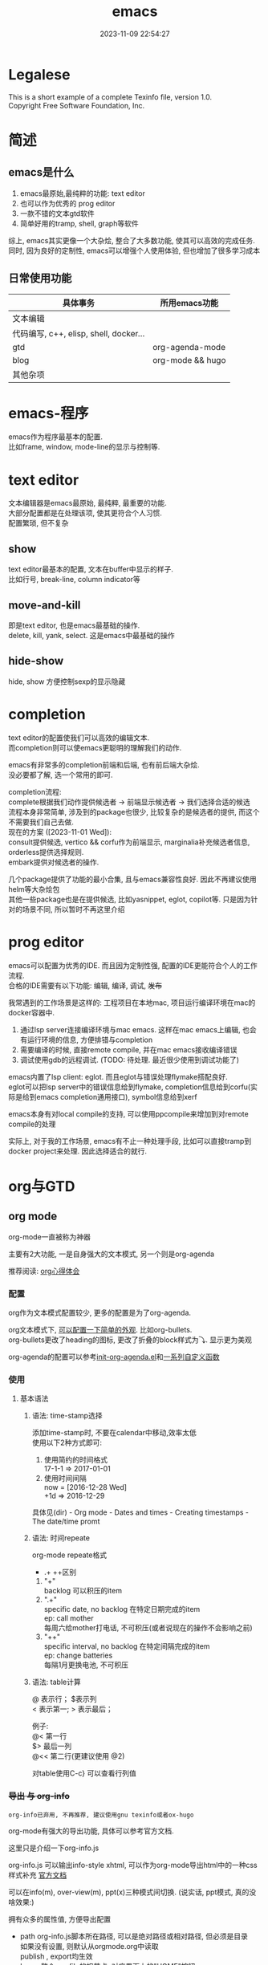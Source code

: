#+TITLE: emacs
#+DATE: 2023-11-09 22:54:27
#+HUGO_CATEGORIES: editor
#+HUGO_TAGS: gnu
#+HUGO_DRAFT: false
#+hugo_auto_set_lastmod: t
#+OPTIONS: ^:nil
#+OPTIONS: \n:t

* Legalese
  :PROPERTIES:
  :COPYING: t
  :END:

  This is a short example of a complete Texinfo file, version 1.0.
  Copyright \copy 2016 Free Software Foundation, Inc.


* 简述
** emacs是什么
  1. emacs最原始,最纯粹的功能: text editor
  2. 也可以作为优秀的 prog editor
  3. 一款不错的文本gtd软件
  4. 简单好用的tramp, shell, graph等软件


  综上, emacs其实更像一个大杂烩, 整合了大多数功能, 使其可以高效的完成任务.
  同时, 因为良好的定制性, emacs可以增强个人使用体验, 但也增加了很多学习成本
  
** 日常使用功能
   | 具体事务                               | 所用emacs功能    |
   |----------------------------------------+------------------|
   | 文本编辑                               |                  |
   |----------------------------------------+------------------|
   | 代码编写, c++, elisp, shell, docker... |                  |
   |----------------------------------------+------------------|
   | gtd                                    | org-agenda-mode  |
   |----------------------------------------+------------------|
   | blog                                   | org-mode && hugo |
   |----------------------------------------+------------------|
   | 其他杂项                               |            |
   |----------------------------------------+------------------|


* emacs-程序
  emacs作为程序最基本的配置.
  比如frame, window, mode-line的显示与控制等. 

* text editor
  文本编辑器是emacs最原始, 最纯粹, 最重要的功能.
  大部分配置都是在处理该项, 使其更符合个人习惯.
  配置繁琐, 但不复杂
  
** show
   text editor最基本的配置, 文本在buffer中显示的样子.
   比如行号, break-line, column indicator等
   
** move-and-kill
   即是text editor, 也是emacs最基础的操作.
   delete, kill, yank, select. 这是emacs中最基础的操作
** hide-show
   hide, show 方便控制sexp的显示隐藏
* completion
  text editor的配置使我们可以高效的编辑文本.
  而completion则可以使emacs更聪明的理解我们的动作.

  emacs有非常多的completion前端和后端, 也有前后端大杂烩.
  没必要都了解, 选一个常用的即可.

  completion流程:
  complete根据我们动作提供候选者 -> 前端显示候选者 -> 我们选择合适的候选
  流程本身非常简单, 涉及到的package也很少, 比较复杂的是候选者的提供, 而这个不需要我们自己去做.
  现在的方案 ([2023-11-01 Wed]):
  consult提供候选, vertico && corfu作为前端显示, marginalia补充候选者信息, orderless提供选择规则.
  embark提供对候选者的操作.

  几个package提供了功能的最小合集, 且与emacs兼容性良好. 因此不再建议使用helm等大杂烩包
  其他一些package也是在提供候选, 比如yasnippet, eglot, copilot等. 只是因为针对的场景不同, 所以暂时不再这里介绍
* prog editor
  emacs可以配置为优秀的IDE. 而且因为定制性强, 配置的IDE更能符合个人的工作流程.
  合格的IDE需要有以下功能: 编辑, 编译, 调试, +发布+

  我常遇到的工作场景是这样的: 工程项目在本地mac, 项目运行编译环境在mac的docker容器中.
  1. 通过lsp server连接编译环境与mac emacs. 这样在mac emacs上编辑, 也会有运行环境的信息, 方便排错与completion
  2. 需要编译的时候, 直接remote compile, 并在mac emacs接收编译错误
  3. 调试使用gdb的远程调试. (TODO: 待处理. 最近很少使用到调试功能了)


  emacs内置了lsp client: eglot. 而且eglot与错误处理flymake搭配良好.
  eglot可以把lsp server中的错误信息给到flymake, completion信息给到corfu(实际是给到emacs completion通用接口), symbol信息给到xerf

  emacs本身有对local compile的支持, 可以使用ppcompile来增加到对remote compile的处理

  实际上, 对于我的工作场景, emacs有不止一种处理手段, 比如可以直接tramp到docker project来处理. 因此选择适合的就行.
  
* org与GTD
** org mode
   org-mode一直被称为神器

   主要有2大功能, 一是自身强大的文本模式, 另一个则是org-agenda

   推荐阅读: [[http://doc.norang.ca/org-mode.html][org心得体会]]

*** 配置
    org作为文本模式配置较少, 更多的配置是为了org-agenda.

    org文本模式下, [[https://github.com/clay9/emacs.d/blob/master/lisp/init-org-mode.el][可以配置一下简单的外观]]. 比如org-bullets.
    org-bullets更改了heading的图标, 更改了折叠的block样式为⤵. 显示更为美观


    org-agenda的配置可以参考[[https://github.com/clay9/emacs.d/blob/master/lisp/init-org-agenda-mode.el][init-org-agenda.el]]和[[https://github.com/clay9/emacs.d/blob/master/lisp/fun/init-org-agenda-fun.el][一系列自定义函数]]
*** 使用
**** 基本语法
***** 语法: time-stamp选择
      添加time-stamp时, 不要在calendar中移动,效率太低
      使用以下2种方式即可:
      1. 使用简约的时间格式
         17-1-1  => 2017-01-01
      2. 使用时间间隔
         now = [2016-12-28 Wed]
         +1d  => 2016-12-29

      具体见(dir) - Org mode - Dates and times - Creating timestamps - The date/time promt

***** 语法: 时间repeate
      org-mode repeate格式
      +   .+   ++区别

      1. "+"
         backlog 可以积压的item
      2. ".+"
         specific date, no backlog 在特定日期完成的item
         ep: call mother
         每周六给mother打电话, 不可积压(或者说现在的操作不会影响之前)
      3. "++"
         specific interval, no backlog 在特定间隔完成的item
         ep: change batteries
         每隔1月更换电池, 不可积压
***** 语法: table计算
      @ 表示行； $表示列
      < 表示第一;   > 表示最后；

      例子:
      @<  第一行
      $>  最后一列
      @<< 第二行(更建议使用 @2)

      对table使用C-c} 可以查看行列值
*** +导出 与 org-info+
    : org-info已弃用, 不再推荐, 建议使用gnu texinfo或者ox-hugo

    org-mode有强大的导出功能, 具体可以参考官方文档.

    这里只是介绍一下org-info.js

    org-info.js 可以输出info-style xhtml, 可以作为org-mode导出html中的一种css样式补充 [[https://orgmode.org/worg/code/org-info-js/][官方文档]]

    可以在info(m), over-view(m), ppt(x)三种模式间切换. (说实话, ppt模式, 真的没啥效果:)

    拥有众多的属性值, 方便导出配置
    - path     org-info.js脚本所在路径, 可以是绝对路径或相对路径, 但必须是目录
      如果没有设置, 则默认从orgmode.org中读取
      publish , export均生效
    - home     整个org-file的根节点,  对应界面上的"HOME"按钮
      1) export 时候, 设置有效
      2) publish的时候, 设置无效
    - up       整个org-file的上层节点,对应界面上的"UP"按钮
      TODONOW 暂时不知道作用, 不设置正常使用, 界面上没有"UP"按钮
    - view     html显示样式
    - toc      整个org-file是否显示content
      publish时候 设置无效
    - ltoc     sub-heading是否显示content
      publish时候 设置无效
    - mouse    鼠标样式
    - buttons


    拥有简单的快捷键, 方便在文档node间移动. n, p, m, x, i, ?

    org-info为org-mode自带, 无须额外安装. 使用的时候, 只需指定属性然后导出即可
    #+BEGIN_EXAMPLE
    #+INFOJS_OPT: home:http://wcq.life
    #+INFOJS_OPT: view:info toc:t ltoc:t mouse:underline buttons:nil
    #+END_EXAMPLE
    org-file中的连接会被自动转换为html中的连接
    #+BEGIN_EXAMPLE 1
    # org-file:
    file:test.org

    在html中被转为
    link:test.html
    #+END_EXAMPLE

*** +MobileOrg+
    : 已弃用, 不再推荐, 建议使用iphone自带软件

    方案流程
    1. PC端配置MobileOrg
       具体见.emacs
    2. 寻找WebDAV server
       现在使用的是坚果云
    3. curl同步PC端到webDAV server
       这一块非常纠结
       起初使用的ssh的scp,发现scp貌似不支持https?
       后来使用了curl, 结果发现curl不支持目录的上传.....
       导致.emacs中mobileorg的配置十分难看, 有机会应该改掉这块!
       方法有2:
       1) 换一种工具取代curl  -- 更倾向于这一种方式
       2) 使用regular expression -- 貌似curl支持的不好


    总览图
    #+BEGIN_EXAMPLE artist
      +-----------+ push          +--------------+
      | PC端      |-------------->| WwbDAV server|
      |           |<--------------|              |
      +-----------+ pull          +--------------+
                                      |      ^
                                      |      |
                                      |      |
                                      v      |
                                  +--------------+
                                  | Mobile       |
                                  |              |
                                  +--------------+
    #+END_EXAMPLE
** GTD
*** 为什么要用GTD
    每天或每周需要处理的事情非常之多, 小到晚上要洗衣服, 大到明天项目交付. 这些事情如果都存储在脑中, 轻则
    焦虑不堪, 重则脑子爆炸. 而且脑中一旦塞满了这类事情, 非常不利于思考. 大脑应该是拿来思考的, 而不是用来存
    储的. 假设一种情形, 大脑只用来思考, 而存储则放在大脑之外, 那么我们就不必因当下之外的事情而焦虑, 能够更
    专一的处理当下的问题. 同时, 如果外在存储能够提醒我们何时该思考何问题, 那么我们也不会因错过了某事而悔恨
    ,比如女友生日. 而这也是GTD的目的所在, 大脑只用来思考, 存储在脑外.
*** GTD是什么
**** 人生5楼
     了解GTD之前, 必须了解人生5楼.

     | 楼数 | 功能     | 说明    | 备注    |
     |------+----------+---------+---------|
     | 5楼  | 人生规划 |         |         |
     |------+----------+---------+---------|
     | 4楼  | 3年目标  |         |         |
     |------+----------+---------+---------|
     | 3楼  | 1年目标  |         |         |
     |------+----------+---------+---------|
     | 2楼  | 职责范围 |         |         |
     |------+----------+---------+---------|
     | 1楼  | 项目     |         | GTD管理 |
     |------+----------+---------+---------|
     | 地面 | 行动清单 | 归属1楼 | GTD管理 |
     |------+----------+---------+---------|

     把人生(或部分人生)比喻成一座大厦, 1楼是我们当下要做的事情, 2楼是我们的职责范围, 3楼是我们1年后的样
     子, 4楼是我们3年后的样子, 5楼是我们人生(10年, 20年或一辈子)的规划.

     _我们的人生是高层决定了低层_. 比如, 如果想成为计算机专家(5楼), 那么3年后要先成为工程师(4楼), 1年后
     要先成为程序员(3楼). 为了要成为程序员, 也许我们需要去报班学习(2楼职责为学习),或者成为程序员助理(2楼职
     责为搬砖). 而1楼则是我们当下要确确实实需要处理的事情, 比如看书, 工作, 与同事交流等, 所有一切能对我们有
     提升的事情.

     _大厦是由低到高建造的_. 千里之行, 始于足下. 1楼的行为直接决定了能否达到后面的楼层.

     大厦最难的地方不在于实现5楼的规划, 而在于制定5楼的规划. 不过这也正是人生的魅力所在吧.
**** GTD是什么
     GTD全名Getting things done, 它只是一种思想, 所能管理的是大厦的1楼.
     它的核心目的: 事物存储在脑外, 大脑用来思考.

     GTD的工作流程(算法)甚至文件(结构)都是可以自定义的. 适合的才是最好的.

     吐槽: 中文译本《Getting things done》满篇废话.
*** GTD怎么实现
    GTD的实现方式非常之多, 有很多软件工具. 最喜欢的还是org-mode(emacs 插件).

** org mode怎么实现GTD
*** 需求分析
    所有的设计都是基于需求的, 应该先有需求, 再去设计.
    当前的需求:
    1. 有哪些task
       - [X] 他们归属于哪个PROJECT
       - [X] 他们的四象限: 紧急&&重要
       - [X] 工作量预估
       - [ ] 关联性 A task可能与B, C相关联
         : TODO 该任务并未完成
    2. 当前正在处理的任务
       尽可能的关注当前, 忽略其他
    3. 当某个task进行时, 快速capture我的想法, 并且自动refile
    4. 看到自己花费的时间
       - [X] 一天,一周都做了什么
       - [X] 某个PROJECT总共花费的时间

*** 思路的设计
    5楼 到 地面视角
    | 楼数 | 功能     | 说明    | 备注    |
    |------+----------+---------+---------|
    | 5楼  | 人生规划 |         |         |
    |------+----------+---------+---------|
    | 4楼  | 3年目标  |         |         |
    |------+----------+---------+---------|
    | 3楼  | 1年目标  |         |         |
    |------+----------+---------+---------|
    | 2楼  | 职责范围 |         |         |
    |------+----------+---------+---------|
    | 1楼  | 项目     |         | GTD管理 |
    |------+----------+---------+---------|
    | 地面 | 行动清单 | 隶属1楼 | GTD管理 |
    |------+----------+---------+---------|
    备注 : GTD管理的其实是 1楼 && 地面的清单

*** 流程的设计
    #+BEGIN_EXAMPLE artist-mode
      -------------------------+------------------------
                               |
                               | capture (easy)
                               |
                               |
                               v
           archive        +---------+
      +-------------------|  inbox  |
      |                   +----+----+
      |                        |
      |                        | refile (auto)
      |                        |
      |                        |
      |       |----------------+--------------------|
      |       |                |                    |
      |       |                v                    v
      |       v           +---------+          +---------+
      |  +---------+      | my/emacs|          | work/qy |
      |  |  task   |      |  * emacs|          |  * ker  |
      |  +----+----+      |  * org  |          |  * frame|
      |       |           |  * ccIDE|          |  * sub  |
      |       |           +---------+          +---------+
      |       |
      |       | archive (auto)
      |       |
      |       v
      |  +---------+
      +->| archive |
         +----+----+
    #+END_EXAMPLE
*** 文件的设计
    区分目录是为了更好的给PROJECT做分类处理, 使后续的统计查看更方便. 比如org-agenda `R统计时间

    gtd_common中保存的是一些通用的, 可能暂时不好归类的PROJECT以及一系列TODO任务.

    而gtd_emacs与gtd_qygame则是已经明确分类的PROJECT.
    比如gtd_emacs/emacs.org明确的是与emacs有关的任务.
    但即使都是emacs相关, 也可分为是emacs自身, org, 还是cc-IDE.
    所以emacs.org中实际包含了上面三个PROJECT: emacs, org, ccIDE

    #+CAPTION: gtd目录
    | 目录       | 说明                 | 备注        |
    |------------+----------------------+-------------|
    | gtd_common | 通用gtd流程文件      | inbox.org   |
    |            |                      | task.org    |
    |            |                      | archive.org |
    |------------+----------------------+-------------|
    | gtd_emacs  | emacs project files  |             |
    |------------+----------------------+-------------|
    | gtd_qygame | qygame project files |             |
    |------------+----------------------+-------------|

    #+CAPTION: gtd_common中的文件
    | 文件名      | 说明     | 备注                       |
    |-------------+----------+----------------------------|
    | inbox.org   | 收集箱   | 不区分时间, 不区分场景     |
    |             |          | 灵光一闪即可扔进去保存     |
    |-------------+----------+----------------------------|
    | task.org    | 任务清单 | 1. priority标签            |
    |             | task     | 2. 四象限约束              |
    |-------------+----------+----------------------------|
    |             | 项目清单 | 1. 凡是steps>1的都属于项目 |
    |             | project  |                            |
    |-------------+----------+----------------------------|
    | archive.org | 参考资料 | 1. 有参考价值的东西        |
    |             |          | 2. 垃圾箱                  |
    |-------------+----------+----------------------------|

    备注:
    1. task 与 project的唯一区别
       task只有one step,  project的steps > 1
    2. 文件都是通过流程来操作的, 不应该手动去干预
    3. 没增加一个工程, 应该增加一个对应的gtd_xx目录

*** TODO的设计
    | 名称     | 功能         | 备注 |
    |----------+--------------+------|
    | TODO     | 等待自己处理 |      |
    |----------+--------------+------|
    | WAITTING | 等待他人完成 |      |
    |----------+--------------+------|
    | DONE     | 完成         |      |
    |----------+--------------+------|
    | CANCEL   | 取消         |      |
    |----------+--------------+------|
    备注:
    1. 针对的对象是下一步行动清单
    2. project中的下一步行动即是最上层的行动;
       task中的下一步行动是依据四象限法则来确定的.
    3. TODO与WAITTING的含义, 表示该行动正在或即将处理

*** TAGS的设计
    四象限使用proirity来区分;
    TAGS为之后快速查找使用

*** PROPERTY的设计
    当前主要使用的字段
    1. P_UUID
       PROEJCT item的标志, 主要影响auto refile
    2. HIDE_WHEN_STUCK
       PROJECT item的属性, 控制了是否在agenda中显示
       有些PROJECT是长久开启的, 不会关闭. 比如emacs
       当这类PROJECT没有task时, 就变成了STUCK项目. 但我们并不希望将这类PROJECT在agenda中显示.
       所以有了HIDE_WHEN_STUCK.

       #+BEGIN_EXAMPLE artist
         +------------+----------------+
         |  not stuck |  stuck project |
         |            |                |
         |            |   +---+        |
         |            |   |   |        |
         |            |   |   +--------+--------> stuck but also hide
         |            |   +---+        |          HIDE_WHEN_STUCK
         |            |                |
         |            |                |
         +------------+----------------+
       #+END_EXAMPLE
*** Effort的设计
    effort是自己对某个task工作量的预估, 与clock-sum-time比对, 可以很好的进行分析.
    为了方便的effort, 这里只在两处设计了提示:
    1. capture的时候, 可以输入effort. 当然为了快速capture, 这里允许输入0跳过
    2. clock-in的时候, 如果item effort还是0, 则会要求进入工作预估
*** clock的设计
    org的clock已经非常好用了. 这里只是做了一点点修改:
    1. 快捷键快速clock-in, clock-out
    2. 如果当前没有clock, 会在agenda界面做个提示

*** capture设计
    经常是在工作的时候, 突然有了某个想法. 这个想法也许值得记录, 但不要打断当前的思路. 所以需要capture
    capture应该是快速的, 但又要明确的(归属要明确, 最好effort要明确)

    为了快速capture, 所以不应该考虑这个想法应该放到哪个file. 统一放到inbox即可.
    为了后面的auto refile, 这个想法或item 应该携带足够的信息, 可以完成auto refile.
    这里的办法是给item一个tag.
    比如 capture了一个item, 再给其增加对应的tag
    : * org应该快速capture :org:
    这样就表明了这是一个与org PROJECT有关的task
*** refile的设计
    refile应该是自动完成的, 不应该手动
    为了自动完成, item已经给了相关信息(tag)
    在gtd_my或gtd_work的PROJECT中, 也应该携带足够的信息去与该tag匹配. 只有匹配成功了, 就可以auto-refile
    这里的办法是给PROJECT item一个Property (P_UUID)来实现
    比如
    #+BEGIN_EXAMPLE org
    * PROJECT org                                                       :org:
      :PROPERTIES:
      :P_UUID:   org
      :END:
    #+END_EXAMPLE
    当capute-item的tag 与 PROJECT-item的P_UUID相匹配的时候, 会自动refile
*** archive的设计
    对于gtd_my, gtd_work中的task, 没必要archive
    对于gtd_common中的task, 应该自动archive

*** Agent的设计
    agent的目的有2个:
    1. 查看各种代办事项
       今天的, 未来的, TODO的, inbox中的
    2. 统计信息
       一是以time为视角的统计, 比如今天或这周做了哪些TODO或PROJECT
       二是以PROJECT为视角的统计. 比如统计emacs PROJECT花费的时间


    查看代办事项, 主要是org-agenda-view, org-next-view, org-inbox-view 查看
    查看统计信息, 主要是org-project-view, org-archive-view 以及在特定PROJECT file中的org-colmun-view查看具体


    快捷键主要是为了方便.比如
    - 空格滚动各种view
    - tab在另一个窗口显示item narrow
    - enter则进入item编辑
    - 常用的功能都会放到C-j中处理 等等

*** 使用流程
    #+BEGIN_EXAMPLE
      |
      | capture with                                         add timestamp &&              add DONE &&
      | template       +---------+ auto refile   +---------+   auto refile     +---------+ auto archive  +---------+
      +--------------->|  inbxo  |-------------->|next step|------------------>|  agenda |-------------->| archive |
      |  C-c c         +---+-----+               +---------+  C-j s,d          +---------+  C-j t        +---------+
      |                    |                                                                                  ^
      |                    |                       add DONE && auto refile                                    |
      |                    +----------------------------------------------------------------------------------+
      |                                                  C-j t
    #+END_EXAMPLE

    1. C-c c   -> inbox
       : info, todo, waiting, project 都会放到inbox
    2. 当打开org-agenda(主动调用"r")或者在org-agenda中按'r' 会自动把inbox中的文件refile到指定位置
    3. 在org-agenda界面操控
       C-j 以及常用的快捷键 t, space, tab, enter等
    4. org-agenda界面的'r'动作, 不仅可以把inbox中的文件reflie, 也可以把task.org中完成的任务archive
    5. 其实还有最后一步, 即把archive中的内容输出到blog中
       : blog具体见 hugo的文档
       : 不建议删除已完成或cancel的task. 后期统计可以使用

  

* 键位设置
** 设计思路
   原则
   1. 尽量保留默认常用快捷键
   2. 不同mode, 尽量使用相似的快捷键

   思路
   1. 通用快捷键(比如search等与mode无关的)或者是所有mode都会使用的统一放到C-s中
   2. mode自身的快捷键, 放到C-j中
   3. 项目相关的快捷键, 放到C-d中
** 快捷键
   具体可以参考[[https://github.com/clay9/emacs.d/blob/master/lisp/init-local-shortkey.el:compilation-mode-map][局部快捷键]] 与 [[https://github.com/clay9/emacs.d/blob/master/lisp/init-global-shortkey.el][全局快捷键]]

   | key | C                  | M    | C-x      | C-c              |
   |-----+--------------------+------+----------+------------------|
   | a   | 行首               | 段首 | buffer首 | =mode= org-agent |
   | b   | 后退               | 后退 | 列表     |                  |
   | c   | =修饰= 通用修饰    |      |          | capure           |
   | d   | 删除               | 删除 | 目录     |                  |
   | e   | 行尾               | 段尾 | buffer尾 |                  |
   | f   | 前进               | 前进 | 打开     |                  |
   | g   | 取消               |      |          |                  |
   | h   | =修饰= 帮助文档    |      |          |                  |
   | i   | 别名 {TAB}         |      |          |                  |
   | j   | =修饰= mode使用    |      |          |                  |
   | k   | kill               |      | 删除     |                  |
   | l   | 移动buffer         |      |          |                  |
   | m   | 别名 {ENTER}       |      |          |                  |
   | n   | 下一行             |      |          |                  |
   | o   | =mode= smartparens |      | 切换     |                  |
   | p   | 上一行             |      |          |                  |
   | q   | =未使用=           |      |          |                  |
   | r   | =未使用=           |      |          |                  |
   | s   | 查找               |      | 保存     |                  |
   | t   | =未使用=           |      |          |                  |
   | u   | =修饰= 命令重复    |      |          |                  |
   | v   | 翻页               | 翻页 |          |                  |
   | w   | 剪切               | 复制 |          | refile           |
   | x   | =修饰= buffer      | 命令 |          |                  |
   | y   | 粘贴               |      |          | archive          |
   | z   | =未使用=           |      |          |                  |
   | DEL |                    | 删除 |          |                  |
   |-----+--------------------+------+----------+------------------|
    

* TODO 待整理 -- tools
** eshell
*** why
    emacs内置的shell.
    - 与elisp无缝结合
    - 语法特性方面比bash shell更有意思
      #+BEGIN_EXAMPLE eshell
      # 可以与tramp无缝结合
      cd /method:user@host#port:path
      #+END_EXAMPLE
*** how
**** eshell script
     官方不建议在eshell中写shell脚本, eshell脚本也是以.sh结尾
***** 变量赋值
      eshell 脚本中使用elisp语法给变量赋值
      #+BEGIN_EXAMPLE eshell
      (setq remote_temp "/ssh:clay@192.168.0.97:~/temp")
      #+END_EXAMPLE
***** 变量使用 $
      基本与shell相同, 具体可以详见官方说明
      #+BEGIN_EXAMPLE eshell
      eshell/rm -r $remote_temp
      #+END_EXAMPLE
*** manual
    1. [[https://linuxtoy.org/archives/emacs-eshell.html][官方文档]]
** elisp
*** how
**** 日常记录
     lisp没有重载一说, 直接覆盖; 因此为了方便出现了 advise 函数
**** elisp 与 bash
***** bash调用elisp
      1. elisp代码写入el文件(eshell script)
      2. bash调用emacs执行el文件
         #+BEGIN_EXAMPLE shell
         # 实际还是emacs 执行的elisp代码
         emacs -u clay --script /Users/clay/.emacs.d/lisp/fun/init-hexo-fun.el
         #+END_EXAMPLE
***** elisp 调用bashe
      #+BEGIN_EXAMPLE elisp
      (setq my-command
      (concat "IFS=: read -ra dirs <<<\"$PATH\"\n"
              "for dir in ${dirs[@]}; do\n"
              " echo got dir \"$dir\"\n"
              "done\n"))
      (shell-command (format "bash -c %s" (shell-quote-argument my-command)))
      #+END_EXAMPLE
*** manual
    1. [[http://smacs.github.io/elisp/02-elisp-basic.html][水木社区Emacs版]]
    2. [[https://www.csdn.net/article/2012-11-22/2812113-The-Nature-Of-Lisp][lisp的本质]]

** tramp
*** what
    全程 transparent remote access multiple protocol

    tramp是用来编辑远端文件的模块, 支持多种协议 ssh, ftp, smb, adb等, 常用method
    - ssh
    - plink
      : putty的ssh client(与linux的ssh client作用一样)
    - su | sudo
      #+BEGIN_EXAMPLE shell
      # 这种并不连接到远程主机, 而是允许使用另一个用户身份打开本地文件
      /su:root:path/
      #+END_EXAMPLE
*** how
**** basic
     #+BEGIN_EXAMPLE shell
     /method:user@host#port:path/to/file

     # example 1
     /ssh:clay@192.1.1.1#22:~

     # example 2 windows下可以使用putty作为ssh的client
     /plink:clay@192.1.1.1:~
     #+END_EXAMPLE

**** set default method
     #+BEGIN_EXAMPLE elisp
     (setq tramp-default-method "plink")

     ; 设置之后的例子
     ; 可以设置linux和windows下默认的method，之后就无需考虑操作系统
     /-:clay@192.1.1.1:~
     #+END_EXAMPLE
**** multiple hop
     #+BEGIN_EXAMPLE shell
     # 在本机上,    通过clay用户登录到host1
     # 再在host1上, 通过admin登录到host2
     /ssh:clay@host1|ssh:admin@host2:/path
     #+END_EXAMPLE
**** su | sudo
     #+BEGIN_EXAMPLE shell
     # 使用sudo打开远程文件
     /-:clay@192.1.1.1|sudo::/path

     # 使用sudo打开本地文件
     # su::默认的是 su:root@localhost. 配置在tramp-default-method-alist
     /su::local-path
     /su:user@localhost:/local-path
     /sudo:root@localhost:/local-path
     #+END_EXAMPLE
**** use with bookmarks
     tramp使用的时候 需要使用到method user host path的组合，一般较长

     我们更希望使用较短的shortcut去远程打开某个file

     这里推荐的方法是bookmark. 理由:
     1. bookmark emacs内置, 而且非常方便
     2. bookmark 的配置信息 可以方便git管理

     使用方法:
     #+BEGIN_EXAMPLE shell
     # 1.远程连接
     C-x f /ssh:clay@192.1.1.1:~

     # 2.添加到bookmark
     C-x C-f BOOK-NAME RET

     # 3.查看bookmark
     C-x C-f

     # 4.管理bookmark配置文件
     ~/.emacs.d/bookmarks

     # 5.管理auth信息文件
     ~/.emacs.d/authinfo
     #+END_EXAMPLE

*** notice
    : TODO 这条notice待验证
    Tramp 打开的远端文件和本地的文件没什么区别，会被记录在 backup、autosave、recentf等中.

    在今后重启 Emacs 时，如果这时无法连接远端机器，Emacs 可能会卡住，
    这是因为 tramp 会对之前打开的文件进行检查

    解决方案:
    让backup等机制绕过tramp即可

** graph
*** why
    图形表达更直观, 形象.
*** what
    artist-mode和graphviz-mode都可以完成绘图的功能.

    但artist-mode提供的功能过于基础, 使用的时候, 最好进行进一步封装.

    [[https://github.com/clay9/emacs.d/blob/master/lisp/init-artist-mode.el][可参考笔者自用的线和矩形]], 提升artist-mode的使用体验


    | mode          | 简述      | 优点                          | 缺点                                      |
    |---------------+-----------+-------------------------------+-------------------------------------------|
    | artist-mode   | ASCII绘图 | 1.ASCII代码表示图形           | 1.功能少                                  |
    |               |           | 2.短小精悍                    | 2.需要手动绘制图形                        |
    |---------------+-----------+-------------------------------+-------------------------------------------|
    | graphviz-mode | dot绘图   | 1.只关注逻辑设计,布局自动生成 | 1.生成的为图片文件, 而非可嵌入的ASCII代码 |
    |               |           |                               | 2.需要学习dot语言                         |
    |---------------+-----------+-------------------------------+-------------------------------------------|

*** how
**** install
     1. emacs install graphviz-dot-mode
     2. system install graphviz
        : brew install graphviz  #mac
**** use
     1. create .dot | .org file
     2. write "The DOT Language"
     3. M-x graphviz-dot-preview
**** dot language
     DOT中使用图(digraph/graph), 节点(node)和边(edge)来描述关系和流程图.
***** graph
      - 有向图 digraph
      - 无向图 graph
      - 子图 subgraph
        : 可以进行和“父图”类似的设置，唯一注意的是子图必须以cluster做为名称的前缀


      在图的开头使用graph []对图进行设置，如：graph [bgcolor="gray"]将图背景色设置为灰色。
      属性设置语句也可以不包含在graph []中而直接使用。
      | 属性名称  | 默认值      | 含义                          | 备注                         |
      |-----------+-------------+-------------------------------+------------------------------|
      | color     | black       | 颜色                          | 支持如red和#FF00000两种形式  |
      |-----------+-------------+-------------------------------+------------------------------|
      | fontcolor | black       | 文本颜色                      |                              |
      |-----------+-------------+-------------------------------+------------------------------|
      | fontsiez  | 14          | 字体大小                      |                              |
      |-----------+-------------+-------------------------------+------------------------------|
      | label     |             | 显示的标签                    | 对于节点, 默认为节点名称     |
      |-----------+-------------+-------------------------------+------------------------------|
      | style     |             | 样式                          |                              |
      |-----------+-------------+-------------------------------+------------------------------|
      |-----------+-------------+-------------------------------+------------------------------|
      | bgcolor   |             | 背景颜色                      |                              |
      |-----------+-------------+-------------------------------+------------------------------|
      | nodesep   | .25         | 节点间隔(英寸)                |                              |
      |-----------+-------------+-------------------------------+------------------------------|
      | rank      |             | 节点顺序                      | same, min, source, max, sink |
      |-----------+-------------+-------------------------------+------------------------------|
      | rankdir   | TB          | 排序方向                      | TB(top->bottom)              |
      |-----------+-------------+-------------------------------+------------------------------|
      | size      |             | 图的大小                      |                              |
      |-----------+-------------+-------------------------------+------------------------------|
      | labelloc  |             | 调整图或子图的 标签的上下位置 |                              |
      |-----------+-------------+-------------------------------+------------------------------|
      | labeljust |             | 调整图或子图的 标签的左右位置 |                              |
      |-----------+-------------+-------------------------------+------------------------------|

***** node
      DOT中，节点可以不用声明直接使用，但如果需要设置节点的属性，则需声明节点并在声明处设
      置属性然后再使用。每个节点首次出现的名称做为该节点的唯一标识

      node []用于设置节点默认属性（对设置位置之后的点有效），在节点后面用[]设置单独一个点的属性。
      | 属性名称  | 默认值          | 含义                 | 备注                        |
      |-----------+-----------------+----------------------+-----------------------------|
      | color     | black           | 颜色                 | 支持如red和#FF00000两种形式 |
      |-----------+-----------------+----------------------+-----------------------------|
      | fontcolor | black           | 文本颜色             |                             |
      |-----------+-----------------+----------------------+-----------------------------|
      | fontsiez  | 14              | 字体大小             |                             |
      |-----------+-----------------+----------------------+-----------------------------|
      | label     |                 | 显示的标签           | 对于节点, 默认为节点名称    |
      |-----------+-----------------+----------------------+-----------------------------|
      | style     |                 | 样式                 |                             |
      |-----------+-----------------+----------------------+-----------------------------|
      |-----------+-----------------+----------------------+-----------------------------|
      | shape     | ellipse         | 节点形状             |                             |
      |-----------+-----------------+----------------------+-----------------------------|
      | fillcolor | lightgrey/black | 节点填充颜色         |                             |
      |-----------+-----------------+----------------------+-----------------------------|
      | fixedsize | false           | 标签是否影响节点大小 |                             |
      |-----------+-----------------+----------------------+-----------------------------|

***** edge
      DOT中有有向边（使用->表示）和无向边（使用--表示）两种，有向边用于有向图，无向边用于无向图，不可混用。

      和节点类似的，用edge []设置边默认属性，在边之后用[]设置单独一条边的属性。
      对于有向边，还可以设置边的起点/终点的位置（用n、e、s、w或它们的组合表示位置）。
      | 属性名称   | 默认值  | 含义                                | 备注                        |
      |------------+---------+-------------------------------------+-----------------------------|
      | color      | black   | 颜色                                | 支持如red和#FF00000两种形式 |
      |------------+---------+-------------------------------------+-----------------------------|
      | fontcolor  | black   | 文本颜色                            |                             |
      |------------+---------+-------------------------------------+-----------------------------|
      | fontsiez   | 14      | 字体大小                            |                             |
      |------------+---------+-------------------------------------+-----------------------------|
      | label      |         | 显示的标签                          | 对于节点, 默认为节点名称    |
      |------------+---------+-------------------------------------+-----------------------------|
      | style      |         | 样式                                |                             |
      |------------+---------+-------------------------------------+-----------------------------|
      |------------+---------+-------------------------------------+-----------------------------|
      | arrowhead  | normal  | 箭头头部形状                        |                             |
      |------------+---------+-------------------------------------+-----------------------------|
      | arrowtail  | normal  | 箭头尾部形状                        |                             |
      |------------+---------+-------------------------------------+-----------------------------|
      | constraint | ture    | 是否根据边来影响节点的排序          |                             |
      |------------+---------+-------------------------------------+-----------------------------|
      | decorate   |         | 设置之后会用一条线来连接edge和label |                             |
      |------------+---------+-------------------------------------+-----------------------------|
      | dir        | forward | 边的设置方向                        | forward,bcak,both,none      |
      |------------+---------+-------------------------------------+-----------------------------|
      | headlabel  |         | 边的头部显示的标签                  |                             |
      |------------+---------+-------------------------------------+-----------------------------|
      | taillabel  |         | 边的尾部显示的标签                  |                             |
      |------------+---------+-------------------------------------+-----------------------------|

** mail
   emacs 流行的email client 有mu4e, notmuch, gnus等
   因为对email不是刚需, 只是轻度使用, 所以这里选了内置对gnus. 理由如下:
   1. emacs 内置
   2. 顺便尝试 newsgroup
   3. 轻度使用email
   : 反而发现gnus非常难配置, 因为可定制的选项太多了, 所以不是很友好

   gnus的缺点:
   1. 配置复杂, 花了24h才看完官方文档. 发现实际用到的也就5% ?
   2. gnus是单线程, 所以如果网络不好, 非常容易把emacs卡住, 比如访问gmail的时候...

*** 基本概念
    gnus概念划分比较友好, server, group, summary, article
    各司其职, 又互相联系, 比较方便, 具体可以参考官方文档

*** 操作流程
    1. 设置server
    2. subscribe group
    3. enter group. show summary
    4. read article

*** group level
    group在gnus中是比较重要的概念. 而group level 可以更好的理解group

    官方描述中:
    subscribe  : 1 - guns-level-subscribed (5)
    unsubscribe: gnus-level-unsubscribed (7)
    zommbie: 8
    killed: 9
    : level越高越不重要

    可以发现killed group有最高的level, 而unsubscribe level 和 subscribe level实际在gnus中处理差异不大.
    所以如果不想看到某个组, 直接kill.
    因为Gnus 不会向server询问zoomibe && killed group的数据

    gnus-group-list-group 显示 unread subscribe
    gnus-group-list-all-group 显示 subscribe && unsubscribe


*** mail
    mail 在gnus中是一种特殊的group. 特殊在哪...TODO 待补充

    mail的设置非常简单, 因为我的需求只是阅读邮件, 所以使用了nnimap作为backend.
    实际上gnus支持的mail back非常的多, 功能也非常强大


**** gmail 或者 国外的mail
     不建议使用国外mail, 网络不好会卡住emacs
     如果一定要用, 推荐使用代理. 代理可以在emacs中配置, 也可以在代理软件中配置.
     比如gmail:
     imap.gmail.com:993
     smtp.gmail.com:587

     : 下面的为个人猜测, 未验证
     如果设置了代理, 还是无法连接, 有可能是短时间连接次数过多, 被gamil服务器暂时拦截了
     等一段时间再试即可

** gdb && gud
   emacs使用gud来绘制gdb的调试信息.
   gud可以认为是gdb的ui client.

   具体可以参考[[https://github.com/clay9/emacs.d/blob/master/lisp/init-gdb.el][github的init-gdb.el]]和[[https://github.com/clay9/emacs.d/blob/master/lisp/fun/init-gdb-fun.el][一些自定义gud函数]]

*** gdb使用
    | 指令       | 简写 | 描述                                                                             |
    |------------+------+----------------------------------------------------------------------------------|
    | attach     |      | 附加到已经运行的程序                                                             |
    |------------+------+----------------------------------------------------------------------------------|
    | run        | r    | 运行程序，当遇到断点后，程序会在断点处停止运行，等待用户输入下一步命令           |
    |------------+------+----------------------------------------------------------------------------------|
    | continue   | c    | 继续执行，到下一个断点停止（或运行结束）                                         |
    |------------+------+----------------------------------------------------------------------------------|
    | next       | n    | 单步跟踪程序，当遇到函数调用时，也不进入此函数体                                 |
    |------------+------+----------------------------------------------------------------------------------|
    | step       | s    | 单步调试如果有函数调用，则进入函数；与命令n不同，n是不进入调用的函数的           |
    |------------+------+----------------------------------------------------------------------------------|
    | until      | u    | 当你厌倦了在一个循环体内单步跟踪时，这个命令可以运行程序直到退出循环             |
    |------------+------+----------------------------------------------------------------------------------|
    | until+行号 |      | 运行至某行，不仅仅用来跳出循环                                                   |
    |------------+------+----------------------------------------------------------------------------------|
    | finish     |      | 运行程序，直到当前函数完成返回，并打印函数返回时的堆栈地址和返回值及参数值等信息 |
    |------------+------+----------------------------------------------------------------------------------|
    | quit       | q    | 退出gdb                                                                          |
    |------------+------+----------------------------------------------------------------------------------|
    | up         |      | 上个stack                                                                        |
    |------------+------+----------------------------------------------------------------------------------|
    | down       |      | 下个stack                                                                        |
    |------------+------+----------------------------------------------------------------------------------|
    | watch      |      | 变量监控                                                                         |
    |------------+------+----------------------------------------------------------------------------------|
    | breakpoint | b    | file :line_num   文件:行号                                                       |
    |            |      | <fun_name>       函数名字                                                        |
    |------------+------+----------------------------------------------------------------------------------|

    run相当于重新启动程序, 但是由于某些原因(找不到库? 怀疑是变量不同), 容易导致程序启动失败
    continue 相当于继续执行, 一般在接attach和gdb Server之后使用, 使程序继续执行

*** gud使用
    | buffer名字 | 简述               | 备注                                 |
    |------------+--------------------+--------------------------------------|
    | gud        | gdb命令输入窗口    |                                      |
    |------------+--------------------+--------------------------------------|
    | source     | 调试时自动显示源码 | 不要edit, 否则导致source自动关联失效 |
    |------------+--------------------+--------------------------------------|
    | breakpoint | 断点               | 不会命中的断点显示为pending          |
    |------------+--------------------+--------------------------------------|
    | threads    | 线程               |                                      |
    |------------+--------------------+--------------------------------------|
    | stack      | 堆栈               |                                      |
    |------------+--------------------+--------------------------------------|
    | local      | local变量          |                                      |
    |------------+--------------------+--------------------------------------|
    | register   | 寄存器             |                                      |
    |------------+--------------------+--------------------------------------|
    | assembler  | 显示汇编           |                                      |
    |------------+--------------------+--------------------------------------|
    | memory     | 内存查看           |                                      |
    |------------+--------------------+--------------------------------------|

    为了显示方便,
    breakpoint与threads buffer同在一个frame;
    local与register buffer同在一个frame;
    可以按"TAB"快速切换

***** 例子
      1. emacs: M-x gdb RET
      2. gud: attch <program pid>
      3. 设置breakpoint
         - gud: b
         - source: gud-break; gud-tbreak
         - breakpoint: D 删除断点
      4. 设置watch
         - gud: watch
         - souce: gud-watch
***** 问题
      1. gud中在continue之后, 程序运行; 此时输入, gud并没有反应; 但是在程序运行到断点的时候, 之前的输入全部变成了命令.
         简单来说, gud没有舍弃之前的无效输入, 而是等待机会, 使之生效
      2. gdb continue之后 如何退出
         1) gdb进程中可以使用C-c, 退出attach所关联的进程
         2) emacs-gdb中如何退出 ?? TODONOW
  
** AI Code Assistants
   之前的IDE大多是基于语法的分析, AI代码助手提供了基于自然语义的分析.
   效果非常的惊艳, 能更好的帮助编写文档与程序

   当下流行的(2023-6)主要有:
   Github Copilot, Tabnine, Replit Ghostwriter, Amazon CodeWhisperer 和 Codeium
   具体可以参考 [[https://codeium.com/blog/code-assistant-comparison-copilot-tabnine-ghostwriter-codeium][测评文章]]

   基于以下原因, 暂时使用了github copilot:
   1. 配置方便, emacs使用体验良好

*** github copilot
**** 使用
     github copilot 没有emacs的官方插件, 使用的是第三方package [[https://github.com/zerolfx/copilot.el][copilot]].
     安装与配置均比较简单, 可以参考copilot官方文档
     : 其中需要开通github copilot, 建议在某宝购买github学生包, 便宜又方便, 但是容易被封, 千万不要使用自己的github账号

     #+BEGIN_SRC lisp
       ;;国内可能无法访问github copilot, 可以配置一下代理
       (setq copilot-network-proxy '(:host "127.0.0.1" :port "10887"))
     #+END_SRC
**** 快捷键配置
     copilot 与company-mode的一些快捷键容易冲突, 可以参考[[https://github.com/clay9/emacs.d/blob/master/lisp/init-local-shortkey.el][init-local-shortkey.el]]
**** 使用体验
     1. github copilot自身还好, 但是github学生包账号非常容易被封, 略微影响使用体验


